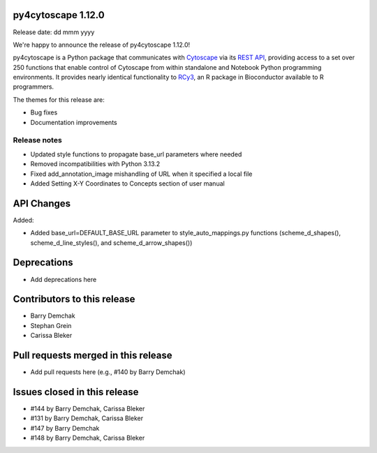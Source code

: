 
py4cytoscape 1.12.0
-------------------
Release date: dd mmm yyyy

We're happy to announce the release of py4cytoscape 1.12.0!

py4cytoscape is a Python package that communicates with `Cytoscape <https://cytoscape.org>`_
via its `REST API <https://pubmed.ncbi.nlm.nih.gov/31477170/>`_, providing access to a set over 250 functions that
enable control of Cytoscape from within standalone and Notebook Python programming environments. It provides
nearly identical functionality to `RCy3 <https://www.ncbi.nlm.nih.gov/pmc/articles/PMC6880260/>`_, an R package in
Bioconductor available to R programmers.

The themes for this release are:

* Bug fixes
* Documentation improvements


Release notes
~~~~~~~~~~~~~

* Updated style functions to propagate base_url parameters where needed
* Removed incompatibilities with Python 3.13.2
* Fixed add_annotation_image mishandling of URL when it specified a local file
* Added Setting X-Y Coordinates to Concepts section of user manual


API Changes
-----------

Added:

* Added base_url=DEFAULT_BASE_URL parameter to style_auto_mappings.py functions (scheme_d_shapes(), scheme_d_line_styles(), and scheme_d_arrow_shapes())


Deprecations
------------

* Add deprecations here


Contributors to this release
----------------------------

- Barry Demchak
- Stephan Grein
- Carissa Bleker


Pull requests merged in this release
------------------------------------

- Add pull requests here (e.g., #140 by Barry Demchak)

Issues closed in this release
------------------------------------

- #144 by Barry Demchak, Carissa Bleker
- #131 by Barry Demchak, Carissa Bleker
- #147 by Barry Demchak
- #148 by Barry Demchak, Carissa Bleker


